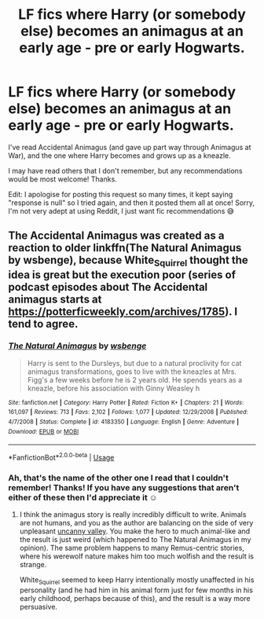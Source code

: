 #+TITLE: LF fics where Harry (or somebody else) becomes an animagus at an early age - pre or early Hogwarts.

* LF fics where Harry (or somebody else) becomes an animagus at an early age - pre or early Hogwarts.
:PROPERTIES:
:Author: bootrat
:Score: 2
:DateUnix: 1588377506.0
:DateShort: 2020-May-02
:FlairText: Request
:END:
I've read Accidental Animagus (and gave up part way through Animagus at War), and the one where Harry becomes and grows up as a kneazle.

I may have read others that I don't remember, but any recommendations would be most welcome! Thanks.

Edit: I apologise for posting this request so many times, it kept saying "response is null" so I tried again, and then it posted them all at once! Sorry, I'm not very adept at using Reddit, I just want fic recommendations 😅


** The Accidental Animagus was created as a reaction to older linkffn(The Natural Animagus by wsbenge), because White_Squirrel thought the idea is great but the execution poor (series of podcast episodes about The Accidental animagus starts at [[https://potterficweekly.com/archives/1785]]). I tend to agree.
:PROPERTIES:
:Author: ceplma
:Score: 1
:DateUnix: 1588435035.0
:DateShort: 2020-May-02
:END:

*** [[https://www.fanfiction.net/s/4183350/1/][*/The Natural Animagus/*]] by [[https://www.fanfiction.net/u/944749/wsbenge][/wsbenge/]]

#+begin_quote
  Harry is sent to the Dursleys, but due to a natural proclivity for cat animagus transformations, goes to live with the kneazles at Mrs. Figg's a few weeks before he is 2 years old. He spends years as a kneazle, before his association with Ginny Weasley h
#+end_quote

^{/Site/:} ^{fanfiction.net} ^{*|*} ^{/Category/:} ^{Harry} ^{Potter} ^{*|*} ^{/Rated/:} ^{Fiction} ^{K+} ^{*|*} ^{/Chapters/:} ^{21} ^{*|*} ^{/Words/:} ^{161,097} ^{*|*} ^{/Reviews/:} ^{713} ^{*|*} ^{/Favs/:} ^{2,102} ^{*|*} ^{/Follows/:} ^{1,077} ^{*|*} ^{/Updated/:} ^{12/29/2008} ^{*|*} ^{/Published/:} ^{4/7/2008} ^{*|*} ^{/Status/:} ^{Complete} ^{*|*} ^{/id/:} ^{4183350} ^{*|*} ^{/Language/:} ^{English} ^{*|*} ^{/Genre/:} ^{Adventure} ^{*|*} ^{/Download/:} ^{[[http://www.ff2ebook.com/old/ffn-bot/index.php?id=4183350&source=ff&filetype=epub][EPUB]]} ^{or} ^{[[http://www.ff2ebook.com/old/ffn-bot/index.php?id=4183350&source=ff&filetype=mobi][MOBI]]}

--------------

*FanfictionBot*^{2.0.0-beta} | [[https://github.com/tusing/reddit-ffn-bot/wiki/Usage][Usage]]
:PROPERTIES:
:Author: FanfictionBot
:Score: 1
:DateUnix: 1588435066.0
:DateShort: 2020-May-02
:END:


*** Ah, that's the name of the other one I read that I couldn't remember! Thanks! If you have any suggestions that aren't either of these then I'd appreciate it ☺️
:PROPERTIES:
:Author: bootrat
:Score: 1
:DateUnix: 1588507225.0
:DateShort: 2020-May-03
:END:

**** I think the animagus story is really incredibly difficult to write. Animals are not humans, and you as the author are balancing on the side of very unpleasant [[https://en.wikipedia.org/wiki/Uncanny_valley][uncanny valley]]. You make the hero to much animal-like and the result is just weird (which happened to The Natural Animagus in my opinion). The same problem happens to many Remus-centric stories, where his werewolf nature makes him too much wolfish and the result is strange.

White_Squirrel seemed to keep Harry intentionally mostly unaffected in his personality (and he had him in his animal form just for few months in his early childhood, perhaps because of this), and the result is a way more persuasive.
:PROPERTIES:
:Author: ceplma
:Score: 2
:DateUnix: 1588521360.0
:DateShort: 2020-May-03
:END:
